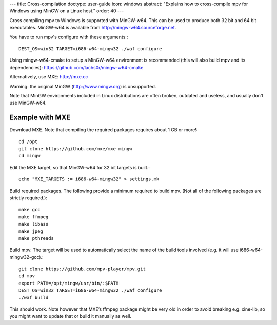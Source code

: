 ---
title: Cross-compilation
doctype: user-guide
icon: windows
abstract: "Explains how to cross-compile mpv for Windows using MinGW on a Linux host."
order: 40
---

Cross compiling mpv to Windows is supported with MinGW-w64. This can be used to
produce both 32 bit and 64 bit executables. MinGW-w64 is available from
http://mingw-w64.sourceforge.net.

You have to run mpv's configure with these arguments:::

  DEST_OS=win32 TARGET=i686-w64-mingw32 ./waf configure

Using mingw-w64-cmake to setup a MinGW-w64 environment is recommended (this will
also build mpv and its dependencies): https://github.com/lachs0r/mingw-w64-cmake

Alternatively, use MXE: http://mxe.cc

Warning: the original MinGW (http://www.mingw.org) is unsupported.

Note that MinGW environments included in Linux distributions are often broken,
outdated and useless, and usually don't use MinGW-w64.

Example with MXE
================

Download MXE. Note that compiling the required packages requires about 1 GB
or more!::

  cd /opt
  git clone https://github.com/mxe/mxe mingw
  cd mingw

Edit the MXE target, so that MinGW-w64 for 32 bit targets is built.::

  echo "MXE_TARGETS := i686-w64-mingw32" > settings.mk

Build required packages. The following provide a minimum required to build
mpv. (Not all of the following packages are strictly required.)::

  make gcc
  make ffmpeg
  make libass
  make jpeg
  make pthreads

Build mpv. The target will be used to automatically select the name of the
build tools involved (e.g. it will use i686-w64-mingw32-gcc).::

  git clone https://github.com/mpv-player/mpv.git
  cd mpv
  export PATH=/opt/mingw/usr/bin/:$PATH
  DEST_OS=win32 TARGET=i686-w64-mingw32 ./waf configure
  ./waf build

This should work. Note however that MXE’s ffmpeg package might be very old
in order to avoid breaking e.g. xine-lib, so you might want to update that
or build it manually as well.
